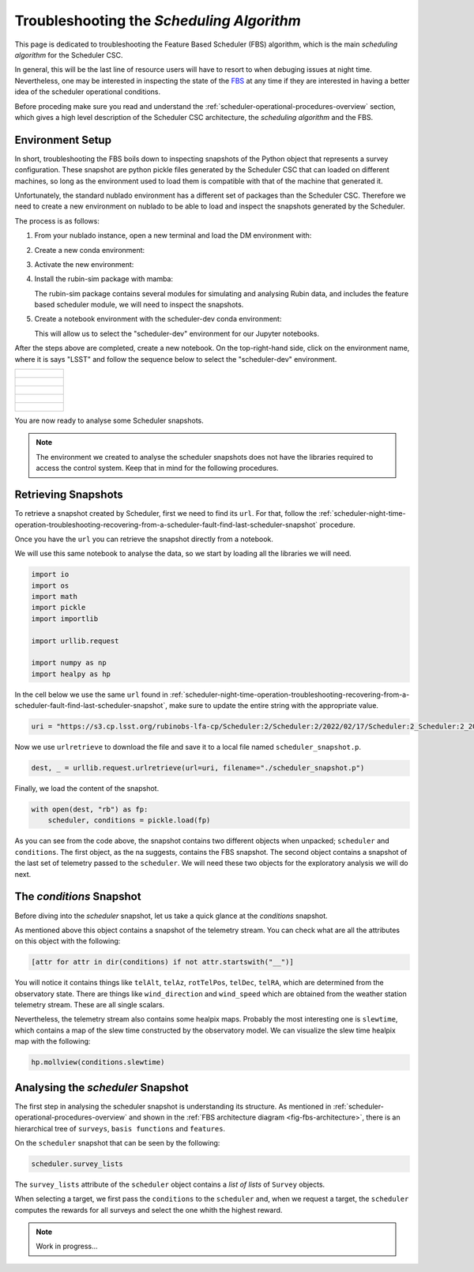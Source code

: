 .. _troubleshooting-the-scheduling-algorithm:

##########################################
Troubleshooting the *Scheduling Algorithm*
##########################################

This page is dedicated to troubleshooting the Feature Based Scheduler (_`FBS`) algorithm, which is the main *scheduling algorithm* for the Scheduler CSC.

In general, this will be the last line of resource users will have to resort to when debuging issues at night time.
Nevertheless, one may be interested in inspecting the state of the `FBS`_ at any time if they are interested in having a better idea of the scheduler operational conditions.

Before proceding make sure you read and understand the :ref:`scheduler-operational-procedures-overview` section, which gives a high level description of the Scheduler CSC architecture, the *scheduling algorithm* and the FBS.

.. _troubleshooting-the-scheduling-algorithm-environment-setup:

Environment Setup
=================

In short, troubleshooting the FBS boils down to inspecting snapshots of the Python object that represents a survey configuration.
These snapshot are python pickle files generated by the Scheduler CSC that can loaded on different machines, so long as the environment used to load them is compatible with that of the machine that generated it.

Unfortunately, the standard nublado environment has a different set of packages than the Scheduler CSC.
Therefore we need to create a new environment on nublado to be able to load and inspect the snapshots generated by the Scheduler.

The process is as follows:

#.  From your nublado instance, open a new terminal and load the DM environment with:

    .. prompt:: bash

        source $LOADSTACK

#.  Create a new conda environment:

    .. prompt:: bash

        conda create --name scheduler-dev python=3.8

#.  Activate the new environment:

    .. prompt:: bash

        conda activate scheduler-dev

#.  Install the rubin-sim package with mamba: 

    .. prompt:: bash

        mamba install -c lsstts -c conda-forge rubin-sim ipykernel

    The rubin-sim package contains several modules for simulating and analysing Rubin data, and includes the feature based scheduler module, we will need to inspect the snapshots.

#.  Create a notebook environment with the scheduler-dev conda environment:

    .. prompt:: bash

        ipython kernel install --name "scheduler-dev" --user
    
    This will allow us to select the "scheduler-dev" environment for our Jupyter notebooks.

After the steps above are completed, create a new notebook.
On the top-right-hand side, click on the environment name, where it is says "LSST" and follow the sequence below to select the "scheduler-dev" environment.

.. list-table:: 

    * - .. figure:: ./_static/new-jupyter-notebook-lsst.png
    * - .. figure:: ./_static/new-jupyter-notebook-lsst-selected.png
    * - .. figure:: ./_static/new-jupyter-notebook-lsst-select-kernel.png
    * - .. figure:: ./_static/new-jupyter-notebook-scheduler-dev-selection.png
    * - .. figure:: ./_static/new-jupyter-notebook-scheduler-dev.png

You are now ready to analyse some Scheduler snapshots.

.. note::

    The environment we created to analyse the scheduler snapshots does not have the libraries required to access the control system.
    Keep that in mind for the following procedures.

.. _troubleshooting-the-scheduling-algorithm-retrieving-snapshots:

Retrieving Snapshots
====================

To retrieve a snapshot created by Scheduler, first we need to find its ``url``.
For that, follow the :ref:`scheduler-night-time-operation-troubleshooting-recovering-from-a-scheduler-fault-find-last-scheduler-snapshot` procedure.

Once you have the ``url`` you can retrieve the snapshot directly from a notebook.

We will use this same notebook to analyse the data, so we start by loading all the libraries we will need.

.. code-block:: python

    import io
    import os
    import math
    import pickle
    import importlib

    import urllib.request

    import numpy as np
    import healpy as hp

In the cell below we use the same ``url`` found in :ref:`scheduler-night-time-operation-troubleshooting-recovering-from-a-scheduler-fault-find-last-scheduler-snapshot`, make sure to update the entire string with the appropriate value.

.. code-block:: python

    uri = "https://s3.cp.lsst.org/rubinobs-lfa-cp/Scheduler:2/Scheduler:2/2022/02/17/Scheduler:2_Scheduler:2_2022-02-18T09:26:04.347.p"

Now we use ``urlretrieve`` to download the file and save it to a local file named ``scheduler_snapshot.p``.

.. code-block:: python

    dest, _ = urllib.request.urlretrieve(url=uri, filename="./scheduler_snapshot.p")

Finally, we load the content of the snapshot.

.. code-block:: python

    with open(dest, "rb") as fp:
        scheduler, conditions = pickle.load(fp)

As you can see from the code above, the snapshot contains two different objects when unpacked; ``scheduler`` and ``conditions``.
The first object, as the na suggests, contains the FBS snapshot.
The second object contains a snapshot of the last set of telemetry passed to the ``scheduler``.
We will need these two objects for the exploratory analysis we will do next.

.. _troubleshooting-the-scheduling-algorithm-the-conditions-snapshot:

The *conditions* Snapshot
=========================

Before diving into the *scheduler* snapshot, let us take a quick glance at the *conditions* snapshot.

As mentioned above this object contains a snapshot of the telemetry stream.
You can check what are all the attributes on this object with the following:

.. code-block:: python

    [attr for attr in dir(conditions) if not attr.startswith("__")]

You will notice it contains things like ``telAlt``, ``telAz``, ``rotTelPos``, ``telDec``, ``telRA``, which are determined from the observatory state.
There are things like ``wind_direction`` and ``wind_speed`` which are obtained from the weather station telemetry stream.
These are all single scalars.

Nevertheless, the telemetry stream also contains some healpix maps.
Probably the most interesting one is ``slewtime``, which contains a map of the slew time constructed by the observatory model.
We can visualize the slew time healpix map with the following:

.. code-block:: python

    hp.mollview(conditions.slewtime)


.. figure:: ./_static/conditions-slewtime.png

.. _troubleshooting-the-scheduling-algorithm-analysing-the-scheduler-snapshot:

Analysing the *scheduler* Snapshot
==================================

The first step in analysing the scheduler snapshot is understanding its structure.
As mentioned in :ref:`scheduler-operational-procedures-overview` and shown in the :ref:`FBS architecture diagram <fig-fbs-architecture>`, there is an hierarchical tree of ``surveys``, ``basis functions`` and ``features``.

On the ``scheduler`` snapshot that can be seen by the following:

.. code-block:: python

    scheduler.survey_lists

The ``survey_lists`` attribute of the ``scheduler`` object contains a *list of lists* of ``Survey`` objects.

When selecting a target, we first pass the ``conditions`` to the ``scheduler`` and, when we request a target, the ``scheduler`` computes the rewards for all surveys and select the one whith the highest reward.

.. note::

    Work in progress...
